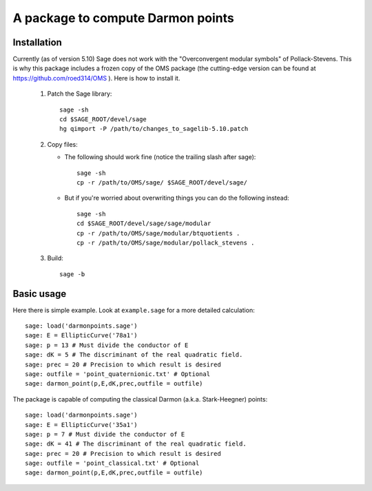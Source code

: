A package to compute Darmon points
==================================

Installation
~~~~~~~~~~~~

Currently (as of version 5.10) Sage does not work with the "Overconvergent modular symbols" of Pollack-Stevens. This is why this package includes a frozen copy of the OMS package (the cutting-edge version can be found at https://github.com/roed314/OMS ). Here is how to install it.

  1. Patch the Sage library::

         sage -sh
         cd $SAGE_ROOT/devel/sage
         hg qimport -P /path/to/changes_to_sagelib-5.10.patch

  2. Copy files:

     - The following should work fine (notice the trailing slash after sage)::

         sage -sh
         cp -r /path/to/OMS/sage/ $SAGE_ROOT/devel/sage/

     - But if you're worried about overwriting things you can do the following instead::

         sage -sh
         cd $SAGE_ROOT/devel/sage/sage/modular
         cp -r /path/to/OMS/sage/modular/btquotients .
         cp -r /path/to/OMS/sage/modular/pollack_stevens .

  3. Build::

         sage -b

Basic usage
~~~~~~~~~~~

Here there is simple example. Look at ``example.sage`` for a more detailed calculation::

    sage: load('darmonpoints.sage')
    sage: E = EllipticCurve('78a1')
    sage: p = 13 # Must divide the conductor of E
    sage: dK = 5 # The discriminant of the real quadratic field.
    sage: prec = 20 # Precision to which result is desired
    sage: outfile = 'point_quaternionic.txt' # Optional
    sage: darmon_point(p,E,dK,prec,outfile = outfile)

The package is capable of computing the classical Darmon (a.k.a. Stark-Heegner) points::

    sage: load('darmonpoints.sage')
    sage: E = EllipticCurve('35a1')
    sage: p = 7 # Must divide the conductor of E
    sage: dK = 41 # The discriminant of the real quadratic field.
    sage: prec = 20 # Precision to which result is desired
    sage: outfile = 'point_classical.txt' # Optional
    sage: darmon_point(p,E,dK,prec,outfile = outfile)
